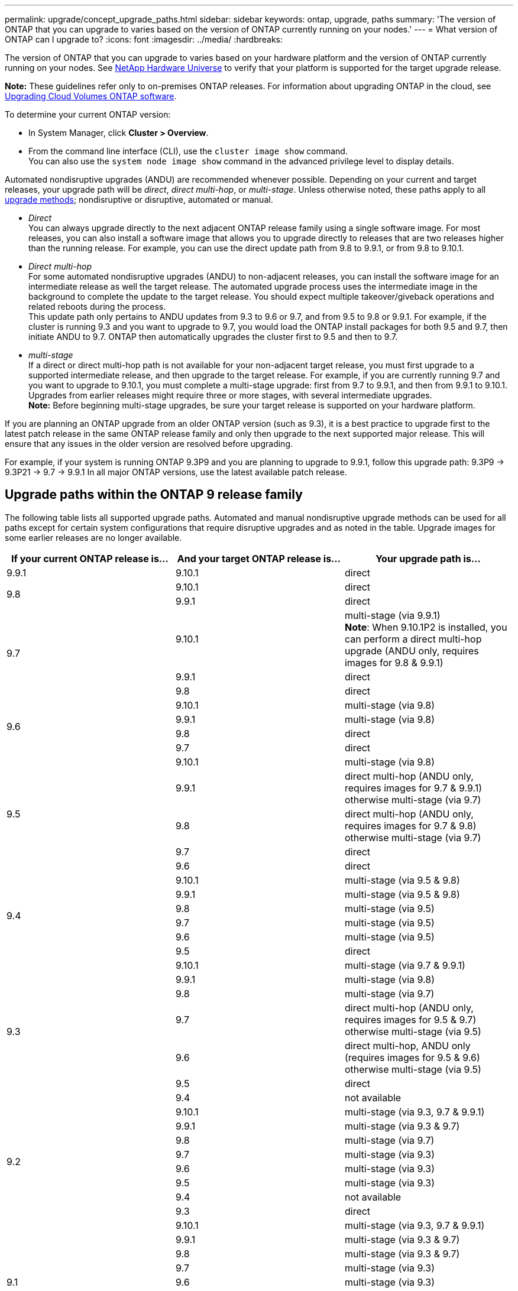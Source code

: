 ---
permalink: upgrade/concept_upgrade_paths.html
sidebar: sidebar
keywords: ontap, upgrade, paths
summary: 'The version of ONTAP that you can upgrade to varies based on the version of ONTAP currently running on your nodes.'
---
= What version of ONTAP can I upgrade to?
:icons: font
:imagesdir: ../media/
:hardbreaks:

[.lead]
The version of ONTAP that you can upgrade to varies based on your hardware platform and the version of ONTAP currently running on your nodes. See https://hwu.netapp.com[NetApp Hardware Universe^] to verify that your platform is supported for the target upgrade release.

*Note:* These guidelines refer only to on-premises ONTAP releases. For information about upgrading ONTAP in the cloud, see https://docs.netapp.com/us-en/occm/task_updating_ontap_cloud.html[Upgrading Cloud Volumes ONTAP software^].

To determine your current ONTAP version:

* In System Manager, click *Cluster > Overview*.
* From the command line interface (CLI), use the `cluster image show` command. +
You can also use the `system node image show` command in the advanced privilege level to display details.

Automated nondisruptive upgrades (ANDU) are recommended whenever possible. Depending on your current and target releases, your upgrade path will be _direct_, _direct multi-hop_, or _multi-stage_. Unless otherwise noted, these paths apply to all link:concept_upgrade_methods.html[upgrade methods]; nondisruptive or disruptive, automated or manual.

*	_Direct_ +
You can always upgrade directly to the next adjacent ONTAP release family using a single software image. For most releases, you can also install a software image that allows you to upgrade directly to releases that are two releases higher than the running release. For example, you can use the direct update path from 9.8 to 9.9.1, or from 9.8 to 9.10.1.

*	_Direct multi-hop_ +
For some automated nondisruptive upgrades (ANDU) to non-adjacent releases, you can install the software image for an intermediate release as well the target release. The automated upgrade process uses the intermediate image in the background to complete the update to the target release. You should expect multiple takeover/giveback operations and related reboots during the process. +
This update path only pertains to ANDU updates from 9.3 to 9.6 or 9.7, and from 9.5 to 9.8 or 9.9.1. For example, if the cluster is running 9.3 and you want to upgrade to 9.7, you would load the ONTAP install packages for both 9.5 and 9.7, then initiate ANDU to 9.7. ONTAP then automatically upgrades the cluster first to 9.5 and then to 9.7.

* _multi-stage_ +
If a direct or direct multi-hop path is not available for your non-adjacent target release, you must first upgrade to a supported intermediate release, and then upgrade to the target release. For example, if you are currently running 9.7 and you want to upgrade to 9.10.1, you must complete a multi-stage upgrade: first from 9.7 to 9.9.1, and then from 9.9.1 to 9.10.1. Upgrades from earlier releases might require three or more stages, with several intermediate upgrades. +
*Note:* Before beginning multi-stage upgrades, be sure your target release is supported on your hardware platform.

If you are planning an ONTAP upgrade from an older ONTAP version (such as 9.3), it is a best practice to upgrade first to the latest patch release in the same ONTAP release family and only then upgrade to the next supported major release. This will ensure that any issues in the older version are resolved before upgrading.

For example, if your system is running ONTAP 9.3P9 and you are planning to upgrade to 9.9.1, follow this upgrade path:
     9.3P9 -> 9.3P21 -> 9.7 -> 9.9.1
In all major ONTAP versions, use the latest available patch release.

[[ontap9_paths]]
== Upgrade paths within the ONTAP 9 release family

The following table lists all supported upgrade paths. Automated and manual nondisruptive upgrade methods can be used for all paths except for certain system configurations that require disruptive upgrades and as noted in the table. Upgrade images for some earlier releases are no longer available.

[cols=3*,options="header"]
|===
|If your current ONTAP release is… |And your target ONTAP release is… |Your upgrade path is…
// 9.9.1
|9.9.1
|9.10.1
|direct

// 9.8
.2+|9.8
|9.10.1
|direct

|9.9.1
|direct

// 9.7
.3+|9.7
|9.10.1
|multi-stage (via 9.9.1) +
*Note*: When 9.10.1P2 is installed, you can perform a direct multi-hop upgrade (ANDU only, requires images for 9.8 & 9.9.1)

|9.9.1
|direct

|9.8
|direct

// 9.6
.4+|9.6
|9.10.1
|multi-stage (via 9.8)

|9.9.1
|multi-stage (via 9.8)

|9.8
|direct

|9.7
|direct

// 9.5
.5+|9.5
|9.10.1
|multi-stage (via 9.8)

|9.9.1
|direct multi-hop (ANDU only, requires images for 9.7 & 9.9.1) +
otherwise multi-stage (via 9.7)

|9.8
|direct multi-hop (ANDU only, requires images for 9.7 & 9.8) +
otherwise multi-stage (via 9.7)

|9.7
|direct

|9.6
|direct

// 9.4
.6+|9.4
|9.10.1
|multi-stage (via 9.5 & 9.8)

|9.9.1
|multi-stage (via 9.5 & 9.8)

|9.8
|multi-stage (via 9.5)

|9.7
|multi-stage (via 9.5)

|9.6
|multi-stage (via 9.5)

|9.5
|direct

// 9.3
.7+|9.3
|9.10.1
|multi-stage (via 9.7 & 9.9.1)

|9.9.1
|multi-stage (via 9.8)

|9.8
|multi-stage (via 9.7)

|9.7
|direct multi-hop (ANDU only, requires images for 9.5 & 9.7) +
otherwise multi-stage (via 9.5)

|9.6
|direct multi-hop, ANDU only (requires images for 9.5 & 9.6) +
otherwise multi-stage (via 9.5)

|9.5
|direct

|9.4
|not available

// 9.2
.8+|9.2
|9.10.1
|multi-stage (via 9.3, 9.7 & 9.9.1)

|9.9.1
|multi-stage (via 9.3 & 9.7)

|9.8
|multi-stage (via 9.7)

|9.7
|multi-stage (via 9.3)

|9.6
|multi-stage (via 9.3)

|9.5
|multi-stage (via 9.3)

|9.4
|not available

|9.3
|direct

// 9.1
.9+|9.1
|9.10.1
|multi-stage (via 9.3, 9.7 & 9.9.1)

|9.9.1
|multi-stage (via 9.3 & 9.7)

|9.8
|multi-stage (via 9.3 & 9.7)

|9.7
|multi-stage (via 9.3)

|9.6
|multi-stage (via 9.3)

|9.5
|multi-stage (via 9.3)

|9.4
|not available

|9.3
|direct

|9.2
|not available

// 9.0
.10+|9.0
|9.10.1
|multi-stage (via 9.1, 9.3, 9.7 & 9.9.1)

|9.9.1
|multi-stage (via 9.1, 9.3 & 9.7)

|9.8
|multi-stage (via 9.1, 9.3 & 9.7)

|9.7
|multi-stage (via 9.1 & 9.3)

|9.6
|multi-stage (via 9.1 & 9.3)

|9.5
|multi-stage (via 9.1 & 9.3)

|9.4
|not available

|9.3
|multi-stage (via 9.1)

|9.2
|not available

|9.1
|direct
|===

== Upgrade paths from Data ONTAP 8.* releases to ONTAP 9 releases

Be sure to verify that your platform can run the target ONTAP release by using the See NetApp Hardware Universe.

*Note:* Data ONTAP 8.3 Upgrade Guide erroneously states that in a four-node cluster, you should plan to upgrade the node that holds epsilon last. This is no longer a requirement for upgrades beginning with Data ONTAP 8.2.3. For more information, see https://mysupport.netapp.com/site/bugs-online/product/ONTAP/BURT/805277[NetApp Bugs Online Bug ID 805277^].

From Data ONTAP 8.3.x::
You can upgrade directly to ONTAP 9.1, then upgrade to later releases as described in <<ontap9_paths>>.

From Data ONTAP releases earlier than 8.3.x, including 8.2.x::
You must first upgrade to Data ONTAP 8.3.x, then upgrade to ONTAP 9.1, then upgrade to later releases as described in <<ontap9_paths>>.

// 2022-03-21, BURT 1466797
// 2022-03-29, BURT 1467918
// 2022-03-07, BURT 1458608
// 27 Jan 2022, BURT 1449946
// BURT 1454366

